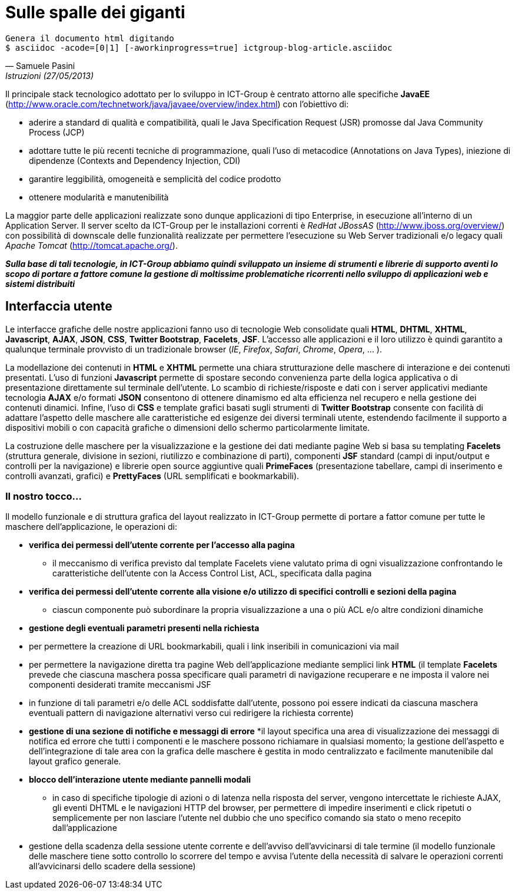 = Sulle spalle dei giganti

ifndef::code[]

[verse, Samuele Pasini, Istruzioni (27/05/2013)]
Genera il documento html digitando
+$ asciidoc -acode=[0|1] [-aworkinprogress=true] ictgroup-blog-article.asciidoc+

endif::[]




Il principale stack tecnologico adottato per lo sviluppo in ICT-Group è centrato attorno alle specifiche *JavaEE* (http://www.oracle.com/technetwork/java/javaee/overview/index.html) con l'obiettivo di:

- aderire a standard di qualità e compatibilità, quali le Java Specification Request (JSR) promosse dal Java Community Process (JCP)
- adottare tutte le più recenti tecniche di programmazione, quali l'uso di metacodice (Annotations on Java Types), iniezione di dipendenze (Contexts and Dependency Injection, CDI)
- garantire leggibilità, omogeneità e semplicità del codice prodotto
- ottenere modularità e manutenibilità

La maggior parte delle applicazioni realizzate sono dunque applicazioni di tipo Enterprise, in esecuzione all'interno di un Application Server. 
Il server scelto da ICT-Group per le installazioni correnti è _RedHat JBossAS_ (http://www.jboss.org/overview/) con possibilità di downscale delle funzionalità realizzate per permettere l'esecuzione su Web Server tradizionali e/o legacy quali _Apache Tomcat_ (http://tomcat.apache.org/).

*_Sulla base di tali tecnologie, in ICT-Group abbiamo quindi sviluppato un insieme di strumenti e librerie di supporto aventi lo scopo di portare a fattore comune la gestione di moltissime problematiche ricorrenti nello sviluppo di applicazioni web e sistemi distribuiti_*



== Interfaccia utente

Le interfacce grafiche delle nostre applicazioni fanno uso di tecnologie Web consolidate quali *HTML*, *DHTML*, *XHTML*, *Javascript*, *AJAX*, *JSON*, *CSS*, *Twitter Bootstrap*, *Facelets*, *JSF*. L'accesso alle applicazioni e il loro utilizzo è quindi garantito a qualunque terminale provvisto di un tradizionale browser (_IE_, _Firefox_, _Safari_, _Chrome_, _Opera_, ... ).

La modellazione dei contenuti in *HTML* e *XHTML* permette una chiara strutturazione delle maschere di interazione e dei contenuti presentati. L'uso di funzioni *Javascript* permette di spostare secondo convenienza parte della logica applicativa o di presentazione direttamente sul terminale dell'utente. Lo scambio di richieste/risposte e dati con i server applicativi mediante tecnologia *AJAX* e/o formati *JSON* consentono di ottenere dinamismo ed alta efficienza nel recupero e nella gestione dei contenuti dinamici. Infine, l'uso di *CSS* e template grafici basati sugli strumenti di *Twitter Bootstrap* consente con facilità di adattare l'aspetto delle maschere alle caratteristiche ed esigenze dei diversi terminali utente, estendendo facilmente il supporto a dispositivi mobili o con capacità grafiche o dimensioni dello schermo particolarmente limitate. 

La costruzione delle maschere per la visualizzazione e la gestione dei dati mediante pagine Web si basa su templating *Facelets* (struttura generale, divisione in sezioni, riutilizzo e combinazione di parti), componenti *JSF* standard (campi di input/output e controlli per la navigazione) e librerie open source aggiuntive quali *PrimeFaces* (presentazione tabellare, campi di inserimento e controlli avanzati, grafici) e *PrettyFaces* (URL semplificati e bookmarkabili).


=== Il nostro tocco...

Il modello funzionale e di struttura grafica del layout realizzato in ICT-Group permette di portare a fattor comune per tutte le maschere dell'applicazione, le operazioni di:

- *verifica dei permessi dell'utente corrente per l'accesso alla pagina*
* il meccanismo di verifica previsto dal template Facelets viene valutato prima di ogni visualizzazione confrontando le caratteristiche dell'utente con la Access Control List, ACL,  specificata dalla pagina

ifeval::[{code}==1]

.template.hxtml
------------------
  <f:event type="preRenderView"
		listener="#{permissionController.checkRoles}" />

	<ui:insert name="roles">
		<f:attribute name="roles" value="ANY" />
	</ui:insert>
------------------

.page.xhtml
------------------
	<ui:define name="roles">
		<f:attribute name="roles" value="ORDER_EDIT" />
	</ui:define>
------------------
endif::[]

- *verifica dei permessi dell'utente corrente alla visione e/o utilizzo di specifici controlli e sezioni della pagina*
* ciascun componente può subordinare la propria visualizzazione a una o più ACL e/o altre condizioni dinamiche

ifeval::[{code}==1]

.page.xhtml
------------------
	<h:form rendered="#{perm:permit('ORDER_ADD')}" id="addForm">
		...
	</h:form>
------------------
endif::[]

- *gestione degli eventuali parametri presenti nella richiesta*

- per permettere la creazione di URL bookmarkabili, quali i link inseribili in comunicazioni via mail

ifeval::[{code}==1]

.mail.eml
------------------
Buongiorno,

l'ordine 5555677 è stato registrato.

I dettagli dell'ordine sono visibili qui: http://yourapp.com/order-manager/view-order?orderId=5555677

Cordiali saluti.
------------------
endif::[]

- per permettere la navigazione diretta tra pagine Web dell'applicazione mediante semplici link *HTML* (il template *Facelets* prevede che ciascuna maschera possa specificare quali parametri di navigazione recuperare e ne imposta il valore nei componenti desiderati tramite meccanismi JSF

ifeval::[{code}==1]

.page.xhtml
------------------
	<ui:define name="params">
		<f:metadata>
			<f:viewParam name="orderId"
				value="#{orderController.search.obj.id}" />
		</f:metadata>
	</ui:define>
------------------
endif::[]

- in funzione di tali parametri e/o delle ACL soddisfatte dall'utente, possono poi essere indicati da ciascuna maschera eventuali pattern di navigazione alternativi verso cui redirigere la richiesta corrente)

ifeval::[{code}==1]

.page.xhtml
------------------
	<perm:loadPage acl="ORDER_VIEW" to="oops.jsf?code=402" />
------------------
endif::[]

- *gestione di una sezione di notifiche e messaggi di errore*
*il layout specifica una area di visualizzazione dei messaggi di notifica ed errore che tutti i componenti e le maschere possono richiamare in qualsiasi momento; la gestione dell'aspetto e dell'integrazione di tale area con la grafica delle maschere è gestita in modo centralizzato e facilmente manutenibile dal layout grafico generale.

ifeval::[{code}==1]

.template.xhtml
------------------
	<style type="text/css">
		.ui-growl {
			border-color: black
		}

		.ui-growl-item {
			color: black;
			background-color: gray;
			border-color: black;
		}

		.ui-growl-item-container {
			background-color: gray;
			border-color: black;
		}
	</style>

	...
	<h:form id="global">
		<p:growl id="messages" />
	</h:form>
------------------
endif::[]

- *blocco dell'interazione utente mediante pannelli modali*

* in caso di specifiche tipologie di azioni o di latenza nella risposta del server, vengono intercettate le richieste AJAX, gli eventi DHTML e le navigazioni HTTP del browser, per permettere di impedire inserimenti e click ripetuti o semplicemente per non lasciare l'utente nel dubbio che uno specifico comando sia stato o meno recepito dall'applicazione

ifeval::[{code}==1]

.template.xhtml
------------------
TODO
------------------
endif::[]

- gestione della scadenza della sessione utente corrente e dell'avviso dell'avvicinarsi di tale termine (il modello funzionale delle maschere tiene sotto controllo lo scorrere del tempo e avvisa l'utente della necessità di salvare le operazioni correnti all'avvicinarsi dello scadere della sessione)








ifdef::workinprogress[]

Sessioni di utilizzo

La gestione della logica server-side dietro alle maschere applicative avviene mediante componenti CDI e backing bean JSF.
La gestione delle interazioni reciproche di tali componenti è tipicamente ottenuta con tecniche di inversione del controllo basate su iniezione delle dipendenze (non è il componente che ha bisogno di un altro a richiamarlo, ma il container in cui entrambi eseguono che “inietta” nel primo il riferimento al secondo) ed eventi (il componente che esegue un'operazione non notifica direttamente tutti gli altri componenti interessati, ma si limita a generare un evento alla cui gestione si registrano gli altri componenti, per poter poi provvedere autonomamente).

Il nostro tocco...

Tramite l'uso dei tipi generici introdotti a partire da Java 5, in ICT-Group abbiamo sviluppato un insieme di armature base per diversi tipi di componenti (con tempo di vita di richiesta, di sessione, con necessità di disegnare grafici, scheduling, ecc..), dette genericamente “Controller”, allo scopo di portare a fattor comune:
- la associazione di uno specifico componente JSF di tipo Controller con il corrispondente tipo di dato da esso gestito: il componente finale si limita a dichiarare tale tipo e può introdurre, se necessario, logiche custom di accesso alle diverse parti del dato, sovrascrivendo la logica dell'armatura base
- la logica di visualizzazione e gestione del dato, tramite standardizzazione dei pattern di navigazione tra le videate di ricerca, creazione, modifica, esportazione o wizard.
- logica di ricerca e paginazione sulla base dei criteri di filtro specificati dall'utente, affiancando questi ultimi alla inizializzazione del componente sulla base delle caratteristiche dell'utente corrente, per permettere la selezione e visualizzazione dei soli dati per cui l'utente è abilitato (es: supporto ad applicazioni multicliente o all'accesso alle stesse maschere da parte di utenti con diversi ruoli applicativi), sulla base del suo profilo.
- generazione di eventi per permettere la notifica di variazioni dei dati (es: aggiornamento degli elenchi e delle opzioni visualizzate da altri componenti dipendenti dai dati gestiti dal componente corrente) 

Identificazione, Autorizzazione, Profilazione

Uso di moduli basati sulle specifiche JAAS per garantire l'accesso alle applicazioni mediante integrazione con diversi tipi di sistemi per la gestione dell'identità (IDM), quali ad esempio basi di dati, alberi LDAP, sistemi basati su CAS,  token Windows NTLM o altri tipi di single sign-on.

Il nostro tocco...

Poiché i tre aspetti dell'accesso a un'applicazione, riconoscimento dell' identità, del ruolo applicativo e del sottoinsieme di dati a cui un utente è abilitato (o profilato) sono spesso governati da logiche eterogenee, permettiamo la componibilità di moduli JAAS a cascata, ad esempio per permettere scenari quali:
- riconoscimento dell'identità dell'utente mediante CAS o NTLM
- riconoscimento del ruolo applicativo dell'utente verifica dell'appartenenza dell'utente a specifiche porzioni di un albero LDAP, dedicate a una particolare applicazione o dominio applicativo
- associazione del ruolo o dei ruoli posseduti dall'utente con uno o piu' specifici oggetti del dominio applicativo (es: un dipartimento, un reparto, una area commerciale) e profilazione a priori dei dati accessibili all'utente mediante tale criterio di filtro.
- accesso di tipo applicativo (machine-to-machine) da parte di altri sistemi informatici ai servizi esposti dalla applicazione, mediante tecniche di autenticazione alternative e/o tradizionali (WS-Security, Basic-Authentication classica basata su username e password, ecc..)

Orchestrazione e coordinamento della logica applicativa
EJB, Timer (Quartz), JMS, ESB, ... la nuova cosa di flower
bla bla bla


Gestione della persistenza
Tecniche di ORM basate sulle specifiche JPA2 e implementazione basata su Hibernate, con  transazionalità gestita a default dal container applicativo.
Gestione dell'accesso fortemente concorrente ai dati mediante tecniche di lock pessimistico o ottimistico delle righe (con versionamento del dato).
Possibilità di introdurre logiche custom di apertura e chiusura delle transazioni, nonché coordinamento di transazioni distribuite con basi dati di tipo XA.
Utilizzo di accesso diretto al dato con query SQL native e/o basate sulle specifiche JDBC, per ottenere espressività, efficienza e/o gestione di scenari di inserimento/modifiche di tipo BULK.

Il nostro tocco...

Analogamente a quanto fatto a proposito delle armature basi (Controller) dei componenti JSF,  sviluppo di un armatura basa (Repository) per gestire l'associazione dei DAO di tipo EJB Stateless Session Bean ai diversi tipo di dato, mappati come EJB di Entity Bean.
Integrazione immedaita di tale componente con il corrispondente Controller JSF, grazie alle logiche portate a fattore comune dalle classi base di entrambi i tipi di componente.

Adozione di pattern di ricerca e filtraggio dei dati tali da permettere lo scambio efficace dei criteri di filtro tra pagine web, controller jsf e repository ejb: l'oggetto di ricerca contiene istanze di esempio del tipo di dato da cercare, con i vari campi valorizzabili direttamente dalle maschere, per ricerche di tipo match diretto e ricerca con range
L'uso di tale oggetto ricerca all'interno del repository può essere ricondotto a i criteria di JPA2, all'uso di query EJBQL o persino query native.
Nel nostro caso portato a fattor comune la costruzione di query per l'uso di questo oggetto al fine di query di conteggio, query di selezione e raggruppamento (es: per reportistica o graficazione di valori).
Ciascun componente di tipo Repository può introdurre customizzazioni di tale meccanismo per gestire casistitiche quali uso di flag per ricerche di sottoinsiemi di dati, uso di query innestate, gestione di conversioni e/o semantiche di ricerca specifiche di un particolare oggetto (da ridire).

Integrazione con altri sistemi e tecnologie

WS, REST, RMI, FTP, uso diretto di librerie.. 

Il nostro tocco...
esempi


endif::[]
